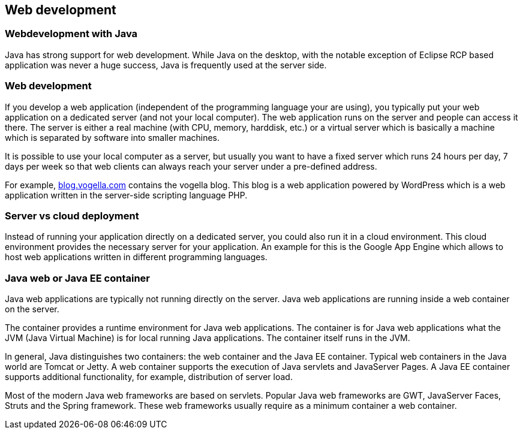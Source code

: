 [[javawebterminology_overview]]
== Web development

[[javawebterminology_overview1]]
=== Webdevelopment with Java

Java has strong support for web development. While Java on the
desktop, with the notable exception of Eclipse RCP based application
was never a huge success, Java is frequently used at the server side.

[[overview_webdevelopment]]
=== Web development

If you develop a web application (independent of the
programming
language your are using), you typically put your web application on
a
dedicated server
(and not your local computer). The web application
runs on the
server
and people can access it there. The server is either
a real machine
(with CPU, memory, harddisk, etc.) or a virtual server
which is
basically a machine which is separated by software into
smaller
machines.

It is possible to use your local computer as a server,
but
usually you want to have a fixed server which runs 24 hours per
day,
7
days per week so that web clients can always reach your server
under a
pre-defined address.

For example, http://blog.vogella.com/[blog.vogella.com] contains the vogella blog. 
This blog is a web application powered by WordPress
which is a web application written in the server-side
scripting language PHP.

[[overview_servervscloud]]
=== Server vs cloud deployment

Instead of running your application directly on a dedicated
server,
you
could also run it in a cloud environment. This cloud
environment
provides the necessary server for your application. An
example for
this is the Google App Engine which allows to host web
applications written in different programming languages.

[[overview_container]]
=== Java web or Java EE container

Java web applications are typically not running directly on the
server. Java web applications are running inside a web container on
the
server.

The container provides a
runtime environment for Java web
applications.
The container is for
Java web applications what the JVM
(Java Virtual
Machine) is for local
running Java applications. The
container itself
runs in the JVM.

In general, Java distinguishes two containers: the web container
and the Java EE container. Typical web containers in the Java world
are Tomcat or Jetty. A web container supports the execution of Java
servlets and
JavaServer Pages. A Java EE container supports additional
functionality, for example, distribution of server load.

Most of the modern Java web frameworks are based on servlets.
Popular Java web frameworks are GWT, JavaServer
Faces,
Struts and the
Spring framework.
These
web frameworks usually require as a minimum
container a web
container.
	
